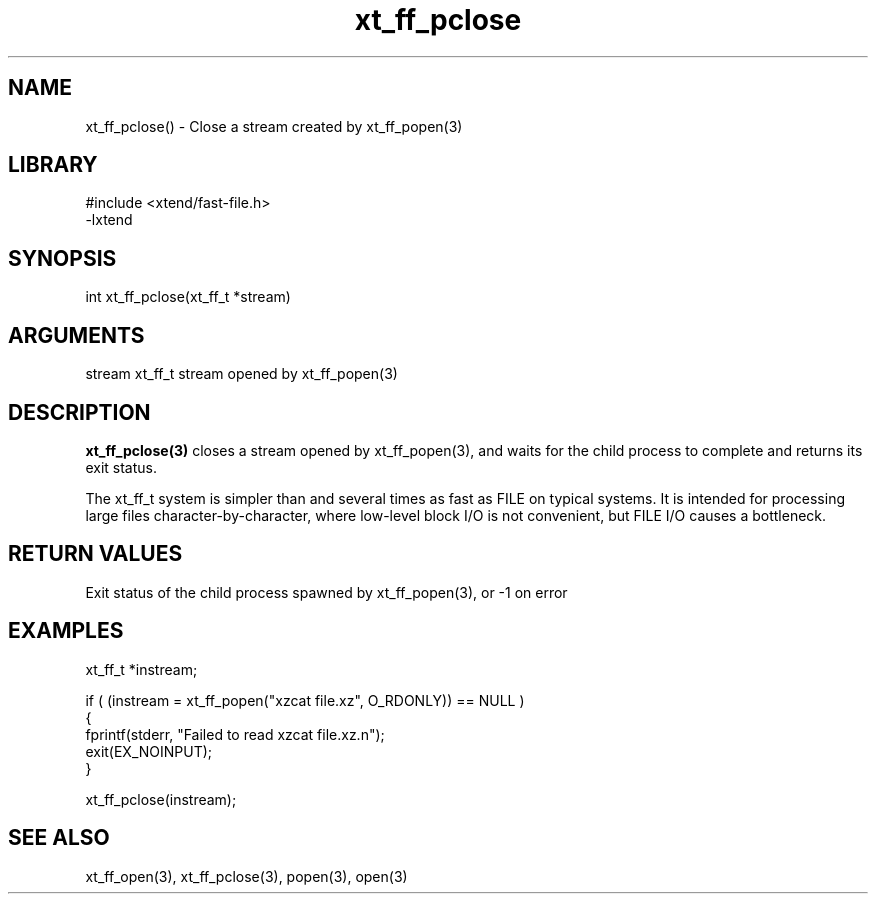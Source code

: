\" Generated by c2man from xt_ff_pclose.c
.TH xt_ff_pclose 3

.SH NAME

xt_ff_pclose() - Close a stream created by xt_ff_popen(3)
.SH LIBRARY
\" Indicate #includes, library name, -L and -l flags
.nf
.na
#include <xtend/fast-file.h>
-lxtend
.ad
.fi

\" Convention:
\" Underline anything that is typed verbatim - commands, etc.
.SH SYNOPSIS
.nf
.na
int     xt_ff_pclose(xt_ff_t *stream)
.ad
.fi

.SH ARGUMENTS
.nf
.na
stream  xt_ff_t stream opened by xt_ff_popen(3)
.ad
.fi

.SH DESCRIPTION

.B xt_ff_pclose(3)
closes a stream opened by xt_ff_popen(3), and
waits for the child process to complete and returns its
exit status.

The xt_ff_t system is simpler than and several times as
fast as FILE on typical systems.  It is intended for processing
large files character-by-character, where low-level block I/O
is not convenient, but FILE I/O causes a bottleneck.

.SH RETURN VALUES

Exit status of the child process spawned by xt_ff_popen(3), or -1 on error

.SH EXAMPLES
.nf
.na

xt_ff_t *instream;

if ( (instream = xt_ff_popen("xzcat file.xz", O_RDONLY)) == NULL )
{
    fprintf(stderr, "Failed to read xzcat file.xz.n");
    exit(EX_NOINPUT);
}

xt_ff_pclose(instream);
.ad
.fi

.SH SEE ALSO

xt_ff_open(3), xt_ff_pclose(3), popen(3), open(3)

